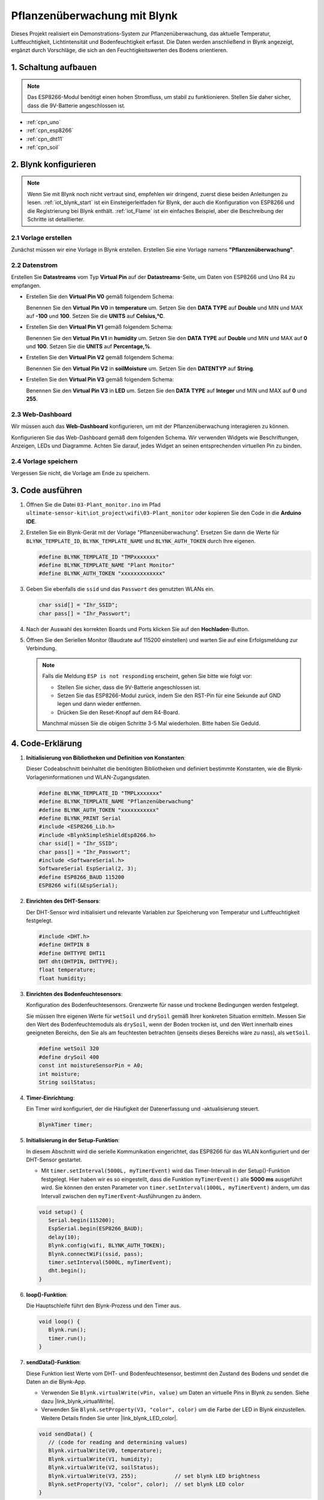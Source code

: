.. _iot_Plant_monitor:

Pflanzenüberwachung mit Blynk
=============================

.. raw:: html

   <video loop autoplay muted style = "max-width:100%">
      <source src="../_static/video/iot/03-iot_Plant_monitor.mp4"  type="video/mp4">
      Ihr Browser unterstützt das Video-Tag nicht.
   </video>

Dieses Projekt realisiert ein Demonstrations-System zur Pflanzenüberwachung, das aktuelle Temperatur, Luftfeuchtigkeit, Lichtintensität und Bodenfeuchtigkeit erfasst. Die Daten werden anschließend in Blynk angezeigt, ergänzt durch Vorschläge, die sich an den Feuchtigkeitswerten des Bodens orientieren.

1. Schaltung aufbauen
-----------------------------

.. note::

    Das ESP8266-Modul benötigt einen hohen Stromfluss, um stabil zu funktionieren. Stellen Sie daher sicher, dass die 9V-Batterie angeschlossen ist.


.. image:: img/03-Wiring_Plant_monitor.png
    :width: 100%


* :ref:`cpn_uno`
* :ref:`cpn_esp8266`
* :ref:`cpn_dht11`
* :ref:`cpn_soil`


2. Blynk konfigurieren
-----------------------------

.. note::
    Wenn Sie mit Blynk noch nicht vertraut sind, empfehlen wir dringend, zuerst diese beiden Anleitungen zu lesen. :ref:`iot_blynk_start` ist ein Einsteigerleitfaden für Blynk, der auch die Konfiguration von ESP8266 und die Registrierung bei Blynk enthält. :ref:`iot_Flame` ist ein einfaches Beispiel, aber die Beschreibung der Schritte ist detaillierter.

**2.1 Vorlage erstellen**
^^^^^^^^^^^^^^^^^^^^^^^^^^^^^

Zunächst müssen wir eine Vorlage in Blynk erstellen. Erstellen Sie eine Vorlage namens **"Pflanzenüberwachung"**.

**2.2 Datenstrom**
^^^^^^^^^^^^^^^^^^^^^^^^^^^^^

Erstellen Sie **Datastreams** vom Typ **Virtual Pin** auf der **Datastreams**-Seite, um Daten von ESP8266 und Uno R4 zu empfangen.

* Erstellen Sie den **Virtual Pin V0** gemäß folgendem Schema:
  
  Benennen Sie den **Virtual Pin V0** in **temperature** um. Setzen Sie den **DATA TYPE** auf **Double** und MIN und MAX auf **-100** und **100**. Setzen Sie die **UNITS** auf **Celsius,℃**.

  .. image:: img/new/03-datastream_1_shadow.png
      :width: 90%

* Erstellen Sie den **Virtual Pin V1** gemäß folgendem Schema:
  
  Benennen Sie den **Virtual Pin V1** in **humidity** um. Setzen Sie den **DATA TYPE** auf **Double** und MIN und MAX auf **0** und **100**. Setzen Sie die **UNITS** auf **Percentage,%**.

  .. image:: img/new/03-datastream_2_shadow.png
      :width: 90%

* Erstellen Sie den **Virtual Pin V2** gemäß folgendem Schema:
  
  Benennen Sie den **Virtual Pin V2** in **soilMoisture** um. Setzen Sie den **DATENTYP** auf **String**.

  .. image:: img/new/03-datastream_3_shadow.png
      :width: 90%

* Erstellen Sie den **Virtual Pin V3** gemäß folgendem Schema:
  
  Benennen Sie den **Virtual Pin V3** in **LED** um. Setzen Sie den **DATA TYPE** auf **Integer** und MIN und MAX auf **0** und **255**.
  
  .. image:: img/new/03-datastream_4_shadow.png
      :width: 90%

.. raw:: html
    
    <br/> 


**2.3 Web-Dashboard**
^^^^^^^^^^^^^^^^^^^^^^^^^^^^^

Wir müssen auch das **Web-Dashboard** konfigurieren, um mit der Pflanzenüberwachung interagieren zu können.

Konfigurieren Sie das Web-Dashboard gemäß dem folgenden Schema. Wir verwenden Widgets wie Beschriftungen, Anzeigen, LEDs und Diagramme. Achten Sie darauf, jedes Widget an seinen entsprechenden virtuellen Pin zu binden.

.. image:: img/new/03-web_dashboard_1_shadow.png
    :width: 65%
    :align: center

.. raw:: html
    
    <br/>  

**2.4 Vorlage speichern**
^^^^^^^^^^^^^^^^^^^^^^^^^^^^^

Vergessen Sie nicht, die Vorlage am Ende zu speichern.



3. Code ausführen
-----------------------------

#. Öffnen Sie die Datei ``03-Plant_monitor.ino`` im Pfad ``ultimate-sensor-kit\iot_project\wifi\03-Plant_monitor`` oder kopieren Sie den Code in die **Arduino IDE**.

   .. raw:: html

       <iframe src=https://create.arduino.cc/editor/sunfounder01/72257734-f348-4227-af59-aa8422abc376/preview?embed style="height:510px;width:100%;margin:10px 0" frameborder=0></iframe>

#. Erstellen Sie ein Blynk-Gerät mit der Vorlage "Pflanzenüberwachung". Ersetzen Sie dann die Werte für ``BLYNK_TEMPLATE_ID``, ``BLYNK_TEMPLATE_NAME`` und ``BLYNK_AUTH_TOKEN`` durch Ihre eigenen.

   .. code-block:: arduino

      #define BLYNK_TEMPLATE_ID "TMPxxxxxxx"
      #define BLYNK_TEMPLATE_NAME "Plant Monitor"
      #define BLYNK_AUTH_TOKEN "xxxxxxxxxxxxx"

#. Geben Sie ebenfalls die ``ssid`` und das ``Passwort`` des genutzten WLANs ein.

   .. code-block:: arduino

      char ssid[] = "Ihr_SSID";
      char pass[] = "Ihr_Passwort";

#. Nach der Auswahl des korrekten Boards und Ports klicken Sie auf den **Hochladen**-Button.

#. Öffnen Sie den Seriellen Monitor (Baudrate auf 115200 einstellen) und warten Sie auf eine Erfolgsmeldung zur Verbindung.

   .. image:: img/new/02-ready_1_shadow.png
      :width: 80%
      :align: center

   .. note::

       Falls die Meldung ``ESP is not responding`` erscheint, gehen Sie bitte wie folgt vor:

       * Stellen Sie sicher, dass die 9V-Batterie angeschlossen ist.
       * Setzen Sie das ESP8266-Modul zurück, indem Sie den RST-Pin für eine Sekunde auf GND legen und dann wieder entfernen.
       * Drücken Sie den Reset-Knopf auf dem R4-Board.

       Manchmal müssen Sie die obigen Schritte 3-5 Mal wiederholen. Bitte haben Sie Geduld.



4. Code-Erklärung
-----------------------------

#. **Initialisierung von Bibliotheken und Definition von Konstanten**:

   Dieser Codeabschnitt beinhaltet die benötigten Bibliotheken und definiert bestimmte Konstanten, wie die Blynk-Vorlageninformationen und WLAN-Zugangsdaten.
   
   .. code-block:: arduino
    
      #define BLYNK_TEMPLATE_ID "TMPLxxxxxxx"
      #define BLYNK_TEMPLATE_NAME "Pflanzenüberwachung"
      #define BLYNK_AUTH_TOKEN "xxxxxxxxxxx"
      #define BLYNK_PRINT Serial
      #include <ESP8266_Lib.h>
      #include <BlynkSimpleShieldEsp8266.h>
      char ssid[] = "Ihr_SSID";
      char pass[] = "Ihr_Passwort";
      #include <SoftwareSerial.h>
      SoftwareSerial EspSerial(2, 3);
      #define ESP8266_BAUD 115200
      ESP8266 wifi(&EspSerial);

#. **Einrichten des DHT-Sensors**:

   Der DHT-Sensor wird initialisiert und relevante Variablen zur Speicherung von Temperatur und Luftfeuchtigkeit festgelegt.

   .. code-block:: arduino

      #include <DHT.h>
      #define DHTPIN 8
      #define DHTTYPE DHT11
      DHT dht(DHTPIN, DHTTYPE);
      float temperature;
      float humidity;

#. **Einrichten des Bodenfeuchtesensors**:

   Konfiguration des Bodenfeuchtesensors. Grenzwerte für nasse und trockene Bedingungen werden festgelegt.
   
   Sie müssen Ihre eigenen Werte für ``wetSoil`` und ``drySoil`` gemäß Ihrer konkreten Situation ermitteln. Messen Sie den Wert des Bodenfeuchtemoduls als ``drySoil``, wenn der Boden trocken ist, und den Wert innerhalb eines geeigneten Bereichs, den Sie als am feuchtesten betrachten (jenseits dieses Bereichs wäre zu nass), als ``wetSoil``.

   .. code-block:: arduino

      #define wetSoil 320
      #define drySoil 400
      const int moistureSensorPin = A0;
      int moisture;
      String soilStatus;

#. **Timer-Einrichtung**:

   Ein Timer wird konfiguriert, der die Häufigkeit der Datenerfassung und -aktualisierung steuert.

   .. code-block:: arduino

      BlynkTimer timer;

#. **Initialisierung in der Setup-Funktion**:

   In diesem Abschnitt wird die serielle Kommunikation eingerichtet, das ESP8266 für das WLAN konfiguriert und der DHT-Sensor gestartet.

   - Mit ``timer.setInterval(5000L, myTimerEvent)`` wird das Timer-Intervall in der Setup()-Funktion festgelegt. Hier haben wir es so eingestellt, dass die Funktion ``myTimerEvent()`` alle **5000 ms** ausgeführt wird. Sie können den ersten Parameter von ``timer.setInterval(1000L, myTimerEvent)`` ändern, um das Intervall zwischen den ``myTimerEvent``-Ausführungen zu ändern.

   .. raw:: html
    
    <br/> 

   .. code-block:: arduino

      void setup() {
         Serial.begin(115200);
         EspSerial.begin(ESP8266_BAUD);
         delay(10);
         Blynk.config(wifi, BLYNK_AUTH_TOKEN);
         Blynk.connectWiFi(ssid, pass);
         timer.setInterval(5000L, myTimerEvent);
         dht.begin();
      }

#. **loop()-Funktion**:

   Die Hauptschleife führt den Blynk-Prozess und den Timer aus.

   .. code-block:: arduino

      void loop() {
         Blynk.run();
         timer.run();
      }

#. **sendData()-Funktion**:

   Diese Funktion liest Werte vom DHT- und Bodenfeuchtesensor, bestimmt den Zustand des Bodens und sendet die Daten an die Blynk-App.

   - Verwenden Sie ``Blynk.virtualWrite(vPin, value)`` um Daten an virtuelle Pins in Blynk zu senden. Siehe dazu |link_blynk_virtualWrite|.
   - Verwenden Sie ``Blynk.setProperty(V3, "color", color)`` um die Farbe der LED in Blynk einzustellen. Weitere Details finden Sie unter |link_blynk_LED_color|.

   .. raw:: html
    
    <br/> 

   .. code-block:: arduino

      void sendData() {
         // (code for reading and determining values)
         Blynk.virtualWrite(V0, temperature);
         Blynk.virtualWrite(V1, humidity);
         Blynk.virtualWrite(V2, soilStatus);
         Blynk.virtualWrite(V3, 255);            // set blynk LED brightness
         Blynk.setProperty(V3, "color", color);  // set blynk LED color
      }

#. **Daten auf Serial Monitor ausgeben**:

   Diese Funktion ist nützlich für Debugging-Zwecke und zur lokalen Überprüfung der Messwerte im seriellen Monitor der Arduino IDE.

   .. code-block:: arduino

      void printData() {
         // (Code zur Ausgabe der Werte auf den Serial Monitor)
      }



**Referenzen**

- |link_blynk_doc|
- |link_blynk_virtualWrite|
- |link_blynk_displays|

